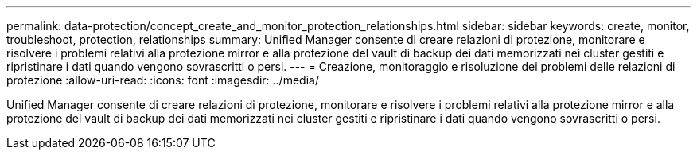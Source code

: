---
permalink: data-protection/concept_create_and_monitor_protection_relationships.html 
sidebar: sidebar 
keywords: create, monitor, troubleshoot, protection, relationships 
summary: Unified Manager consente di creare relazioni di protezione, monitorare e risolvere i problemi relativi alla protezione mirror e alla protezione del vault di backup dei dati memorizzati nei cluster gestiti e ripristinare i dati quando vengono sovrascritti o persi. 
---
= Creazione, monitoraggio e risoluzione dei problemi delle relazioni di protezione
:allow-uri-read: 
:icons: font
:imagesdir: ../media/


[role="lead"]
Unified Manager consente di creare relazioni di protezione, monitorare e risolvere i problemi relativi alla protezione mirror e alla protezione del vault di backup dei dati memorizzati nei cluster gestiti e ripristinare i dati quando vengono sovrascritti o persi.
